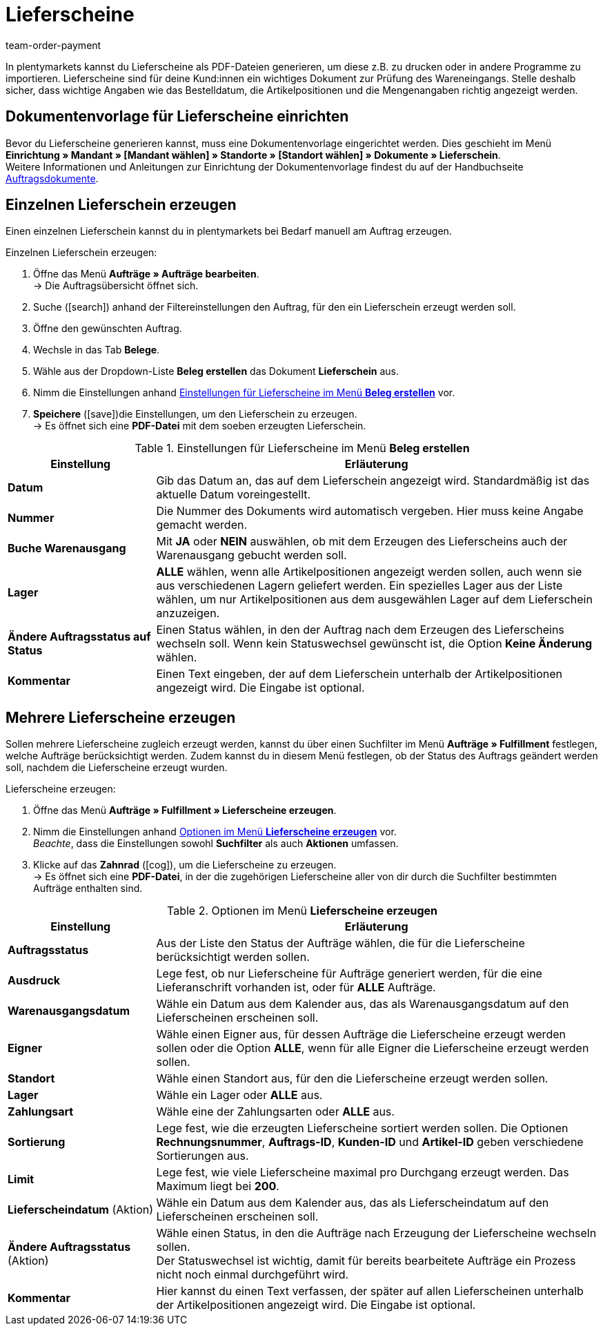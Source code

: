 = Lieferscheine
:lang: de
:position: 30
:url: auftraege/auftragsdokumente/lieferscheine-erzeugen
:id: 7W56HLU
:keywords: Lieferschein, Lieferscheine erzeugen, Dokument, Auftragsdokument, Dokumentenvorlage, Dokumenttyp, Dokumententyp, Dokumentvorlage
:author: team-order-payment

In plentymarkets kannst du Lieferscheine als PDF-Dateien generieren, um diese z.B. zu drucken oder in andere Programme zu importieren. Lieferscheine sind für deine Kund:innen ein wichtiges Dokument zur Prüfung des Wareneingangs.
Stelle deshalb sicher, dass wichtige Angaben wie das Bestelldatum, die Artikelpositionen und die Mengenangaben richtig angezeigt werden.

[#100]
== Dokumentenvorlage für Lieferscheine einrichten

Bevor du Lieferscheine generieren kannst, muss eine Dokumentenvorlage eingerichtet werden. Dies geschieht im Menü *Einrichtung » Mandant » [Mandant wählen] » Standorte » [Standort wählen] » Dokumente » Lieferschein*. +
Weitere Informationen und Anleitungen zur Einrichtung der Dokumentenvorlage findest du auf der Handbuchseite <<auftraege/auftragsdokumente#, Auftragsdokumente>>.

[#200]
== Einzelnen Lieferschein erzeugen

Einen einzelnen Lieferschein kannst du in plentymarkets bei Bedarf manuell am Auftrag erzeugen.

[.instruction]
Einzelnen Lieferschein erzeugen:

. Öffne das Menü *Aufträge » Aufträge bearbeiten*. +
→ Die Auftragsübersicht öffnet sich.
. Suche (icon:search[role="blue"]) anhand der Filtereinstellungen den Auftrag, für den ein Lieferschein erzeugt werden soll.
. Öffne den gewünschten Auftrag.
. Wechsle in das Tab *Belege*. +
. Wähle aus der Dropdown-Liste *Beleg erstellen* das Dokument *Lieferschein* aus. +
. Nimm die Einstellungen anhand <<table-orders-receipts-delivery-note>> vor. +
. *Speichere* (icon:save[role="green"])die Einstellungen, um den Lieferschein zu erzeugen. +
→ Es öffnet sich eine *PDF-Datei* mit dem soeben erzeugten Lieferschein.

[[table-orders-receipts-delivery-note]]
.Einstellungen für Lieferscheine im Menü *Beleg erstellen*
[cols="1,3"]
|====
|Einstellung |Erläuterung

| *Datum*
|Gib das Datum an, das auf dem Lieferschein angezeigt wird. Standardmäßig ist das aktuelle Datum voreingestellt.

| *Nummer*
|Die Nummer des Dokuments wird automatisch vergeben. Hier muss keine Angabe gemacht werden.

| *Buche Warenausgang*
|Mit *JA* oder *NEIN* auswählen, ob mit dem Erzeugen des Lieferscheins auch der Warenausgang gebucht werden soll.

| *Lager*
| *ALLE* wählen, wenn alle Artikelpositionen angezeigt werden sollen, auch wenn sie aus verschiedenen Lagern geliefert werden. Ein spezielles Lager aus der Liste wählen, um nur Artikelpositionen aus dem ausgewählen Lager auf dem Lieferschein anzuzeigen.

| *Ändere Auftragsstatus auf Status*
|Einen Status wählen, in den der Auftrag nach dem Erzeugen des Lieferscheins wechseln soll. Wenn kein Statuswechsel gewünscht ist, die Option *Keine Änderung* wählen.

| *Kommentar*
|Einen Text eingeben, der auf dem Lieferschein unterhalb der Artikelpositionen angezeigt wird. Die Eingabe ist optional.
|====

[#300]
== Mehrere Lieferscheine erzeugen

Sollen mehrere Lieferscheine zugleich erzeugt werden, kannst du über einen Suchfilter im Menü *Aufträge » Fulfillment* festlegen, welche Aufträge berücksichtigt werden. Zudem kannst du in diesem Menü festlegen, ob der Status des Auftrags geändert werden soll, nachdem die Lieferscheine erzeugt wurden.

[.instruction]
Lieferscheine erzeugen:

. Öffne das Menü *Aufträge » Fulfillment » Lieferscheine erzeugen*.
. Nimm die Einstellungen anhand <<table-settings-fulfilment-delivery-notes>> vor. +
_Beachte_, dass die Einstellungen sowohl *Suchfilter* als auch *Aktionen* umfassen.
. Klicke auf das *Zahnrad* (icon:cog[]), um die Lieferscheine zu erzeugen. +
→ Es öffnet sich eine *PDF-Datei*, in der die zugehörigen Lieferscheine aller von dir durch die Suchfilter bestimmten Aufträge enthalten sind.

[[table-settings-fulfilment-delivery-notes]]
.Optionen im Menü *Lieferscheine erzeugen*
[cols="1,3"]
|====
|Einstellung |Erläuterung

| *Auftragsstatus*
|Aus der Liste den Status der Aufträge wählen, die für die Lieferscheine berücksichtigt werden sollen.

| *Ausdruck*
|Lege fest, ob nur Lieferscheine für Aufträge generiert werden, für die eine Lieferanschrift vorhanden ist, oder für *ALLE* Aufträge.

| *Warenausgangsdatum*
|Wähle ein Datum aus dem Kalender aus, das als Warenausgangsdatum auf den Lieferscheinen erscheinen soll.

| *Eigner*
|Wähle einen Eigner aus, für dessen Aufträge die Lieferscheine erzeugt werden sollen oder die Option *ALLE*, wenn für alle Eigner die Lieferscheine erzeugt werden sollen.

| *Standort*
|Wähle einen Standort aus, für den die Lieferscheine erzeugt werden sollen.

| *Lager*
|Wähle ein Lager oder *ALLE* aus.

| *Zahlungsart*
|Wähle eine der Zahlungsarten oder *ALLE* aus.

| *Sortierung*
|Lege fest, wie die erzeugten Lieferscheine sortiert werden sollen. Die Optionen *Rechnungsnummer*, *Auftrags-ID*, *Kunden-ID* und *Artikel-ID* geben verschiedene Sortierungen aus.

| *Limit*
|Lege fest, wie viele Lieferscheine maximal pro Durchgang erzeugt werden. Das Maximum liegt bei *200*.

| *Lieferscheindatum* (Aktion)
|Wähle ein Datum aus dem Kalender aus, das als Lieferscheindatum auf den Lieferscheinen erscheinen soll.

| *Ändere Auftragsstatus* (Aktion)
|Wähle einen Status, in den die Aufträge nach Erzeugung der Lieferscheine wechseln sollen. +
Der Statuswechsel ist wichtig, damit für bereits bearbeitete Aufträge ein Prozess nicht noch einmal durchgeführt wird.

| *Kommentar*
|Hier kannst du einen Text verfassen, der später auf allen Lieferscheinen unterhalb der Artikelpositionen angezeigt wird. Die Eingabe ist optional.
|====

